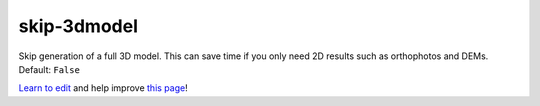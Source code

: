 ..
  AUTO-GENERATED by extract_odm_strings.py! DO NOT EDIT!
  If you want to add more details to a command, create a
  .rst file in arguments_edit/<argument>.rst

.. _skip-3dmodel:

skip-3dmodel
````````````



Skip generation of a full 3D model. This can save time if you only need 2D results such as orthophotos and DEMs. Default: ``False``



`Learn to edit <https://github.com/opendronemap/docs#how-to-make-your-first-contribution>`_ and help improve `this page <https://github.com/OpenDroneMap/docs/blob/publish/source/arguments_edit/skip-3dmodel.rst>`_!
